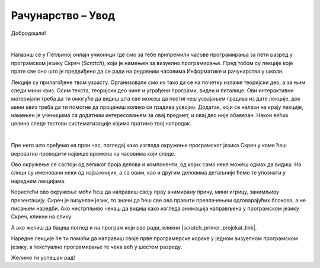 ~~~~~~~~~~~~~~~~~~~~~~~~~~~~~
Рачунарство  –  **Увод**
~~~~~~~~~~~~~~~~~~~~~~~~~~~~~

Добродошли!

|

Налазиш се у Петљиној онлајн учионици где смо за тебе припремили часове програмирања за пети разред у програмском језику Скреч (*Scratch*), који је намењен за визуелно програмирање. Пред тобом су лекције које прате све оно што је предвиђено да се ради на редовним часовима Информатике и рачунарства у школи.

Лекције су прилагођене твом узрасту. Организовали смо их тако да се на почетку излаже теоријски део, а за њим следи мини квиз. Осим текста, теоријски део чине и уграђени програми, видеи и питалице. Ови интерактивни материјали треба да ти омогуће да видиш шта све можеш да постигнеш усвајањем градива из дате лекције, док мини квиз треба да ти помогне да процениш колико си градива усвојио.
Додатак, који се налази на крају лекције, намењен је ученицима са додатним интересовањем за овај предмет, и овај део није обавезан.
Након већих целина следе тестови систематизације којима пратимо твој напредак.

|

Пре него што пређемо на први час, погледај како изгледа окружење програмског језика Скреч у коме ћеш вероватно проводити највише времена на часовима који следе.

.. image:: ../../_images/S3_00_uvod/pocetak.png
   :width: 600
   :align: center

Ово окружење се састоји од великог броја делова и компоненти, од којих само неке можеш одмах да видиш. На слици су именовани неки од  најважнијих, а са овим, као и другим деловима  детаљније ћемо те упознати у наредним лекцијама.

Користећи ово окружење моћи ћеш да направиш своју прву анимирану причу, мини игрицу, занимљиву презентацију. Скреч је визуелан језик,
то значи да ћеш све ово правити превлачењем одговарајућих блокова, а не писањем наредби. Ако нестрпљиво чекаш да видиш како изгледа анимација направљена у програмском језику Скреч, кликни на слику:

.. raw:: html

   <div style="text-align: center">
   <iframe src="https://scratch.mit.edu/projects/173903305/embed" allowtransparency="true" width="485" height="402" frameborder="0" scrolling="no"  allowfullscreen>
   </iframe>
   </div>

А ако желиш да бациш поглед и на програм који ово ради, кликни |scratch_primer_projekat_link|.

.. |scratch_primer_projekat_link| raw:: html

   <a href="https://scratch.mit.edu/projects/173903305/editor/" target="_blank">овде</a>

Наредне лекције ће ти помоћи да направиш своје прве програмерске кораке у једном визуелном програмском језику, а текстуално програмирање те чека већ у шестом разреду. 

Желимо ти успешан рад!

